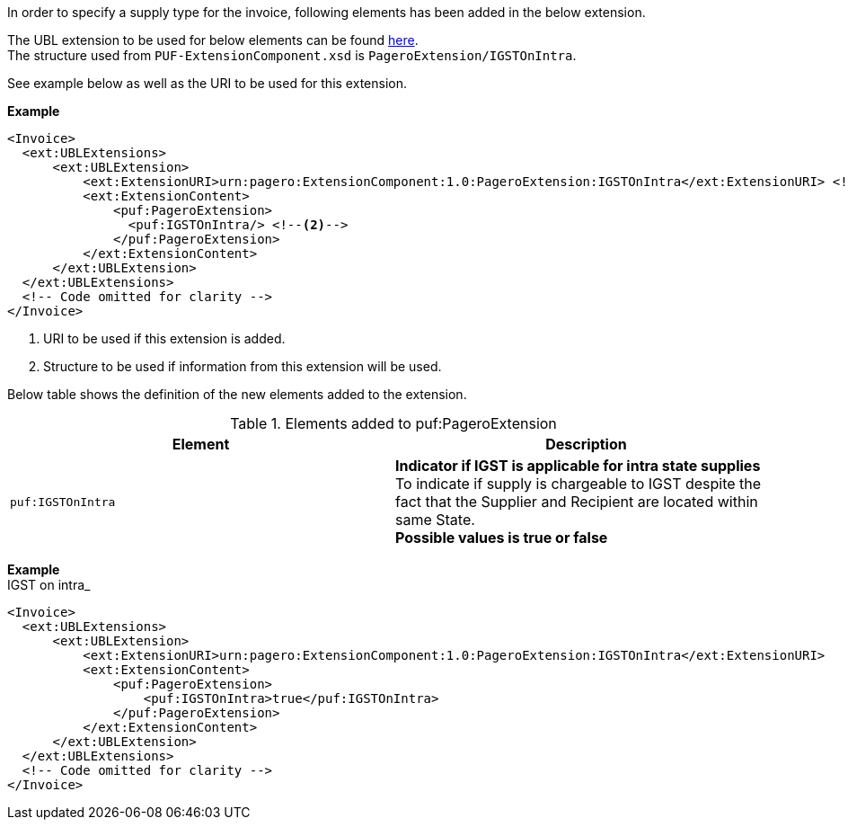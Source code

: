 In order to specify a supply type for the invoice, following elements has been added in the below extension. +

The UBL extension to be used for below elements can be found <<_extublextensions, here>>. +
The structure used from `PUF-ExtensionComponent.xsd` is `PageroExtension/IGSTOnIntra`. +

See example below as well as the URI to be used for this extension.

*Example* +
[source,xml]
----
<Invoice>
  <ext:UBLExtensions>
      <ext:UBLExtension>
          <ext:ExtensionURI>urn:pagero:ExtensionComponent:1.0:PageroExtension:IGSTOnIntra</ext:ExtensionURI> <!--1-->
          <ext:ExtensionContent>
              <puf:PageroExtension>
                <puf:IGSTOnIntra/> <!--2-->
              </puf:PageroExtension>
          </ext:ExtensionContent>
      </ext:UBLExtension>
  </ext:UBLExtensions>
  <!-- Code omitted for clarity -->
</Invoice>
----
<1> URI to be used if this extension is added.
<2> Structure to be used if information from this extension will be used.

Below table shows the definition of the new elements added to the extension.

.Elements added to puf:PageroExtension
|===
|Element |Description

|`puf:IGSTOnIntra`
|**Indicator if IGST is applicable for intra state supplies** +
To indicate if supply is chargeable to IGST despite the fact that the Supplier and Recipient are located within same State. +
*Possible values is true or false*
|===

*Example* +
IGST on intra_
[source,xml]
----
<Invoice>
  <ext:UBLExtensions>
      <ext:UBLExtension>
          <ext:ExtensionURI>urn:pagero:ExtensionComponent:1.0:PageroExtension:IGSTOnIntra</ext:ExtensionURI>
          <ext:ExtensionContent>
              <puf:PageroExtension>
                  <puf:IGSTOnIntra>true</puf:IGSTOnIntra>
              </puf:PageroExtension>
          </ext:ExtensionContent>
      </ext:UBLExtension>
  </ext:UBLExtensions>
  <!-- Code omitted for clarity -->
</Invoice>
----
